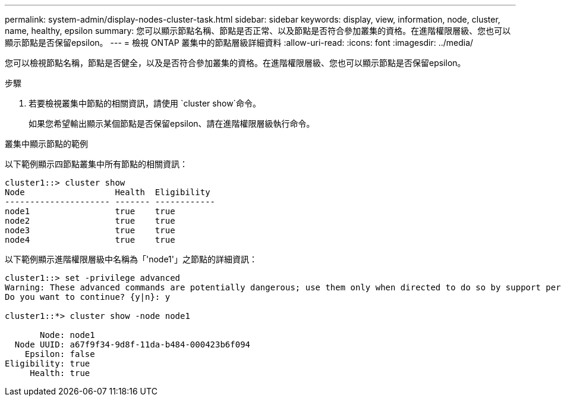---
permalink: system-admin/display-nodes-cluster-task.html 
sidebar: sidebar 
keywords: display, view, information, node, cluster, name, healthy, epsilon 
summary: 您可以顯示節點名稱、節點是否正常、以及節點是否符合參加叢集的資格。在進階權限層級、您也可以顯示節點是否保留epsilon。 
---
= 檢視 ONTAP 叢集中的節點層級詳細資料
:allow-uri-read: 
:icons: font
:imagesdir: ../media/


[role="lead"]
您可以檢視節點名稱，節點是否健全，以及是否符合參加叢集的資格。在進階權限層級、您也可以顯示節點是否保留epsilon。

.步驟
. 若要檢視叢集中節點的相關資訊，請使用 `cluster show`命令。
+
如果您希望輸出顯示某個節點是否保留epsilon、請在進階權限層級執行命令。



.叢集中顯示節點的範例
以下範例顯示四節點叢集中所有節點的相關資訊：

[listing]
----

cluster1::> cluster show
Node                  Health  Eligibility
--------------------- ------- ------------
node1                 true    true
node2                 true    true
node3                 true    true
node4                 true    true
----
以下範例顯示進階權限層級中名稱為「'node1'」之節點的詳細資訊：

[listing]
----

cluster1::> set -privilege advanced
Warning: These advanced commands are potentially dangerous; use them only when directed to do so by support personnel.
Do you want to continue? {y|n}: y

cluster1::*> cluster show -node node1

       Node: node1
  Node UUID: a67f9f34-9d8f-11da-b484-000423b6f094
    Epsilon: false
Eligibility: true
     Health: true
----